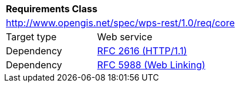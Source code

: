 [[rc_core]]
[cols="1,4",width="90%"]
|===
2+|*Requirements Class*
2+|http://www.opengis.net/spec/wps-rest/1.0/req/core
|Target type |Web service
|Dependency |<<rfc2616,RFC 2616 (HTTP/1.1)>>
|Dependency |<<rfc5988,RFC 5988 (Web Linking)>>
|===

////
|*Requirement 1* {set:cellbgcolor:#CACCCE} |http://www.opengis.net/spec/wfs-1/3.0/req/core/req-name +
requirement description {set:cellbgcolor:#FFFFFF}
|*Requirement 2* {set:cellbgcolor:#CACCCE} |http://www.opengis.net/spec/wfs-1/3.0/req/core/req-name +
requirement description {set:cellbgcolor:#FFFFFF}
|*Requirement 3* {set:cellbgcolor:#CACCCE} |http://www.opengis.net/spec/wfs-1/3.0/req/core/req-name +
requirement description {set:cellbgcolor:#FFFFFF}
|*Requirement 4* {set:cellbgcolor:#CACCCE} |http://www.opengis.net/spec/wfs-1/3.0/req/core/req-name +
requirement description {set:cellbgcolor:#FFFFFF}
|Recommendation 1 {set:cellbgcolor:#CACCCE} |http://www.opengis.net/spec/wfs-1/3.0/rec/core/rec-name +
recommendation description {set:cellbgcolor:#FFFFFF}
|Permission 1 {set:cellbgcolor:#CACCCE} |http://www.opengis.net/spec/wfs-1/3.0/per/core/per-name +
permission description {set:cellbgcolor:#FFFFFF}
////
